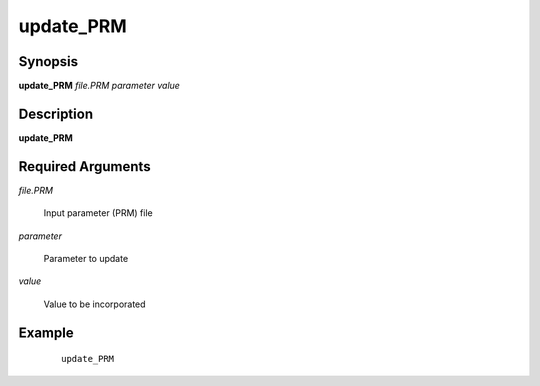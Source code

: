 .. index:: ! update_PRM           

**********      
update_PRM        
**********      

Synopsis
--------
**update_PRM** *file.PRM parameter value*


Description
-----------
**update_PRM**               
    
Required Arguments
------------------

*file.PRM*

	Input parameter (PRM) file

*parameter*

	Parameter to update

*value*

	Value to be incorporated


Example
-------
 ::

    update_PRM 



